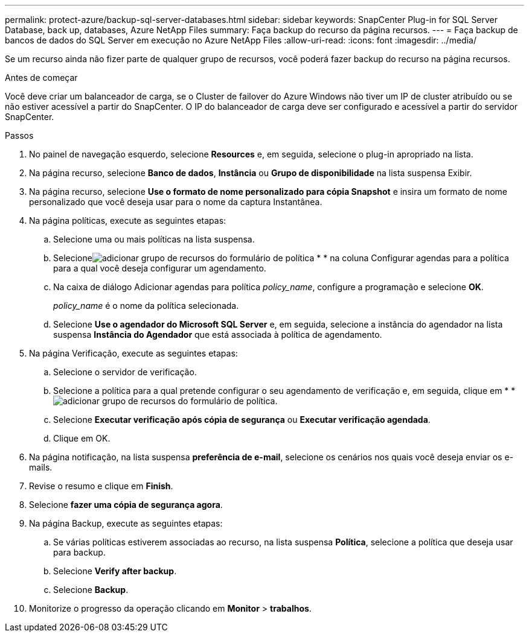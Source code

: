 ---
permalink: protect-azure/backup-sql-server-databases.html 
sidebar: sidebar 
keywords: SnapCenter Plug-in for SQL Server Database, back up, databases, Azure NetApp Files 
summary: Faça backup do recurso da página recursos. 
---
= Faça backup de bancos de dados do SQL Server em execução no Azure NetApp Files
:allow-uri-read: 
:icons: font
:imagesdir: ../media/


[role="lead"]
Se um recurso ainda não fizer parte de qualquer grupo de recursos, você poderá fazer backup do recurso na página recursos.

.Antes de começar
Você deve criar um balanceador de carga, se o Cluster de failover do Azure Windows não tiver um IP de cluster atribuído ou se não estiver acessível a partir do SnapCenter. O IP do balanceador de carga deve ser configurado e acessível a partir do servidor SnapCenter.

.Passos
. No painel de navegação esquerdo, selecione *Resources* e, em seguida, selecione o plug-in apropriado na lista.
. Na página recurso, selecione *Banco de dados*, *Instância* ou *Grupo de disponibilidade* na lista suspensa Exibir.
. Na página recurso, selecione *Use o formato de nome personalizado para cópia Snapshot* e insira um formato de nome personalizado que você deseja usar para o nome da captura Instantânea.
. Na página políticas, execute as seguintes etapas:
+
.. Selecione uma ou mais políticas na lista suspensa.
.. Selecioneimage:../media/add_policy_from_resourcegroup.gif["adicionar grupo de recursos do formulário de política"] * * na coluna Configurar agendas para a política para a qual você deseja configurar um agendamento.
.. Na caixa de diálogo Adicionar agendas para política _policy_name_, configure a programação e selecione *OK*.
+
_policy_name_ é o nome da política selecionada.

.. Selecione *Use o agendador do Microsoft SQL Server* e, em seguida, selecione a instância do agendador na lista suspensa *Instância do Agendador* que está associada à política de agendamento.


. Na página Verificação, execute as seguintes etapas:
+
.. Selecione o servidor de verificação.
.. Selecione a política para a qual pretende configurar o seu agendamento de verificação e, em seguida, clique em * *image:../media/add_policy_from_resourcegroup.gif["adicionar grupo de recursos do formulário de política"].
.. Selecione *Executar verificação após cópia de segurança* ou *Executar verificação agendada*.
.. Clique em OK.


. Na página notificação, na lista suspensa *preferência de e-mail*, selecione os cenários nos quais você deseja enviar os e-mails.
. Revise o resumo e clique em *Finish*.
. Selecione *fazer uma cópia de segurança agora*.
. Na página Backup, execute as seguintes etapas:
+
.. Se várias políticas estiverem associadas ao recurso, na lista suspensa *Política*, selecione a política que deseja usar para backup.
.. Selecione *Verify after backup*.
.. Selecione *Backup*.


. Monitorize o progresso da operação clicando em *Monitor* > *trabalhos*.

